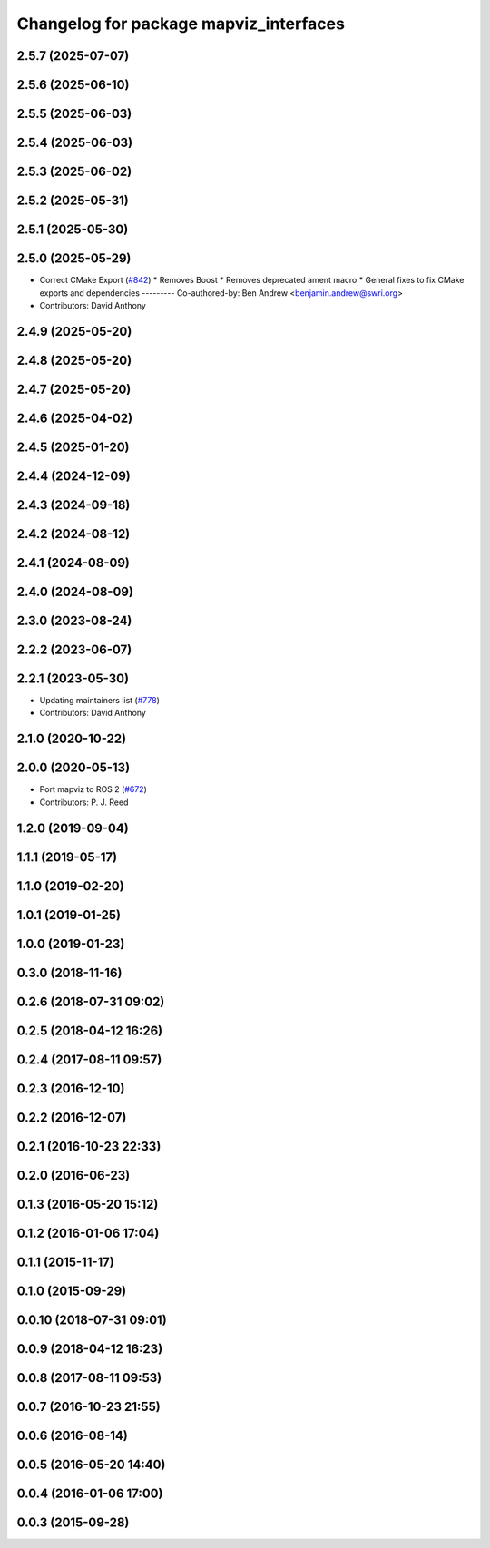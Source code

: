 ^^^^^^^^^^^^^^^^^^^^^^^^^^^^^^^^^^^^^^^
Changelog for package mapviz_interfaces
^^^^^^^^^^^^^^^^^^^^^^^^^^^^^^^^^^^^^^^

2.5.7 (2025-07-07)
------------------

2.5.6 (2025-06-10)
------------------

2.5.5 (2025-06-03)
------------------

2.5.4 (2025-06-03)
------------------

2.5.3 (2025-06-02)
------------------

2.5.2 (2025-05-31)
------------------

2.5.1 (2025-05-30)
------------------

2.5.0 (2025-05-29)
------------------
* Correct CMake Export (`#842 <https://github.com/swri-robotics/mapviz/issues/842>`_)
  * Removes Boost
  * Removes deprecated ament macro
  * General fixes to fix CMake exports and dependencies
  ---------
  Co-authored-by: Ben Andrew <benjamin.andrew@swri.org>
* Contributors: David Anthony

2.4.9 (2025-05-20)
------------------

2.4.8 (2025-05-20)
------------------

2.4.7 (2025-05-20)
------------------

2.4.6 (2025-04-02)
------------------

2.4.5 (2025-01-20)
------------------

2.4.4 (2024-12-09)
------------------

2.4.3 (2024-09-18)
------------------

2.4.2 (2024-08-12)
------------------

2.4.1 (2024-08-09)
------------------

2.4.0 (2024-08-09)
------------------

2.3.0 (2023-08-24)
------------------

2.2.2 (2023-06-07)
------------------

2.2.1 (2023-05-30)
------------------
* Updating maintainers list (`#778 <https://github.com/swri-robotics/mapviz/issues/778>`_)
* Contributors: David Anthony

2.1.0 (2020-10-22)
------------------

2.0.0 (2020-05-13)
------------------
* Port mapviz to ROS 2 (`#672 <https://github.com/swri-robotics/mapviz/issues/672>`_)
* Contributors: P. J. Reed

1.2.0 (2019-09-04)
------------------

1.1.1 (2019-05-17)
------------------

1.1.0 (2019-02-20)
------------------

1.0.1 (2019-01-25)
------------------

1.0.0 (2019-01-23)
------------------

0.3.0 (2018-11-16)
------------------

0.2.6 (2018-07-31 09:02)
------------------------

0.2.5 (2018-04-12 16:26)
------------------------

0.2.4 (2017-08-11 09:57)
------------------------

0.2.3 (2016-12-10)
------------------

0.2.2 (2016-12-07)
------------------

0.2.1 (2016-10-23 22:33)
------------------------

0.2.0 (2016-06-23)
------------------

0.1.3 (2016-05-20 15:12)
------------------------

0.1.2 (2016-01-06 17:04)
------------------------

0.1.1 (2015-11-17)
------------------

0.1.0 (2015-09-29)
------------------

0.0.10 (2018-07-31 09:01)
-------------------------

0.0.9 (2018-04-12 16:23)
------------------------

0.0.8 (2017-08-11 09:53)
------------------------

0.0.7 (2016-10-23 21:55)
------------------------

0.0.6 (2016-08-14)
------------------

0.0.5 (2016-05-20 14:40)
------------------------

0.0.4 (2016-01-06 17:00)
------------------------

0.0.3 (2015-09-28)
------------------
